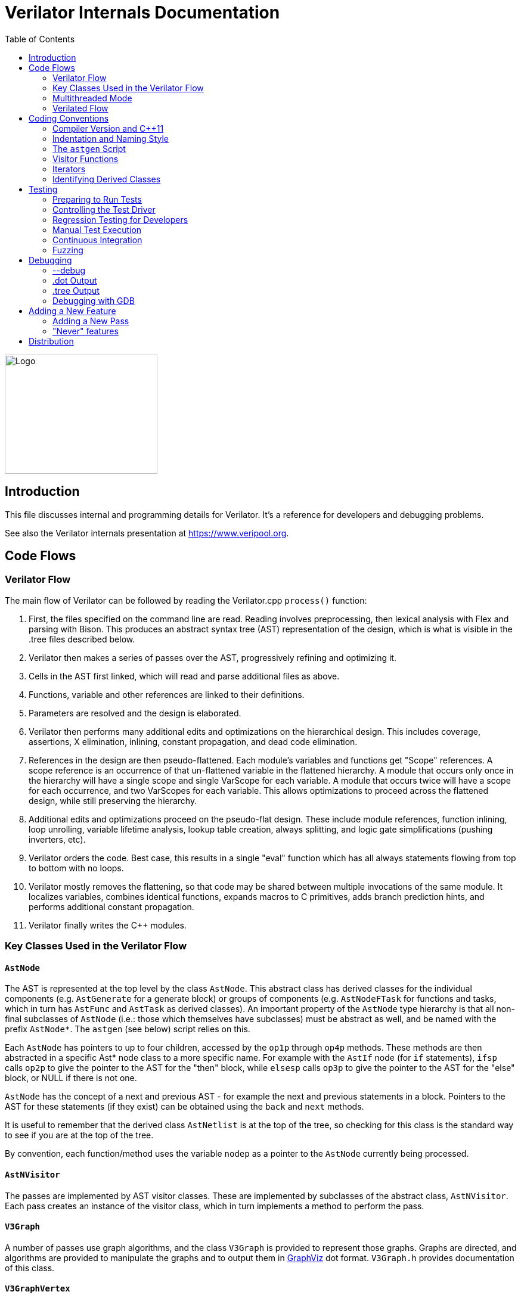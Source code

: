= Verilator Internals Documentation
:toc: right

// Github doesn't render unless absolute URL
image::https://www.veripool.org/img/verilator_256_200_min.png[Logo,256,200,role="right"]

== Introduction

This file discusses internal and programming details for Verilator.  It's a
reference for developers and debugging problems.

See also the Verilator internals presentation at https://www.veripool.org.

== Code Flows

=== Verilator Flow

The main flow of Verilator can be followed by reading the Verilator.cpp
`process()` function:

. First, the files specified on the command line are read.  Reading
involves preprocessing, then lexical analysis with Flex and parsing with
Bison.  This produces an abstract syntax tree (AST) representation of the
design, which is what is visible in the .tree files described below.

. Verilator then makes a series of passes over the AST, progressively
refining and optimizing it.

. Cells in the AST first linked, which will read and parse additional files
as above.

. Functions, variable and other references are linked to their definitions.

. Parameters are resolved and the design is elaborated.

. Verilator then performs many additional edits and optimizations on the
hierarchical design.  This includes coverage, assertions, X elimination,
inlining, constant propagation, and dead code elimination.

. References in the design are then pseudo-flattened.  Each module's
variables and functions get "Scope" references.  A scope reference is an
occurrence of that un-flattened variable in the flattened hierarchy.  A
module that occurs only once in the hierarchy will have a single scope and
single VarScope for each variable.  A module that occurs twice will have a
scope for each occurrence, and two VarScopes for each variable.  This
allows optimizations to proceed across the flattened design, while still
preserving the hierarchy.

. Additional edits and optimizations proceed on the pseudo-flat design.
These include module references, function inlining, loop unrolling,
variable lifetime analysis, lookup table creation, always splitting, and
logic gate simplifications (pushing inverters, etc).

. Verilator orders the code.  Best case, this results in a single "eval"
function which has all always statements flowing from top to bottom with no
loops.

. Verilator mostly removes the flattening, so that code may be shared
between multiple invocations of the same module.  It localizes variables,
combines identical functions, expands macros to C primitives, adds branch
prediction hints, and performs additional constant propagation.

. Verilator finally writes the C++ modules.

=== Key Classes Used in the Verilator Flow

==== `AstNode`

The AST is represented at the top level by the class `AstNode`. This
abstract class has derived classes for the individual components
(e.g. `AstGenerate` for a generate block) or groups of components
(e.g. `AstNodeFTask` for functions and tasks, which in turn has `AstFunc`
and `AstTask` as derived classes). An important property of the `AstNode`
type hierarchy is that all non-final subclasses of `AstNode` (i.e.: those
which themselves have subclasses) must be abstract as well, and be named
with the prefix `AstNode*`. The `astgen` (see below) script relies on this.

Each `AstNode` has pointers to up to four children, accessed by the `op1p`
through `op4p` methods.  These methods are then abstracted in a specific
Ast* node class to a more specific name.  For example with the `AstIf` node
(for `if` statements), `ifsp` calls `op2p` to give the pointer to the AST
for the "then" block, while `elsesp` calls `op3p` to give the pointer to
the AST for the "else" block, or NULL if there is not one.

`AstNode` has the concept of a next and previous AST - for example the next
and previous statements in a block. Pointers to the AST for these
statements (if they exist) can be obtained using the `back` and `next`
methods.

It is useful to remember that the derived class `AstNetlist` is at the top
of the tree, so checking for this class is the standard way to see if you
are at the top of the tree.

By convention, each function/method uses the variable `nodep` as a pointer
to the `AstNode` currently being processed.

==== `AstNVisitor`

The passes are implemented by AST visitor classes.  These are implemented
by subclasses of the abstract class, `AstNVisitor`. Each pass creates an
instance of the visitor class, which in turn implements a method to perform
the pass.

==== `V3Graph`

A number of passes use graph algorithms, and the class `V3Graph` is
provided to represent those graphs. Graphs are directed, and algorithms are
provided to manipulate the graphs and to output them in
https://www.graphviz.org[GraphViz] dot format. `V3Graph.h` provides
documentation of this class.

==== `V3GraphVertex`

`V3GraphVertex` is the base class for vertices in a graph. Vertices have
an associated `fanout`, `color` and `rank`, which may be used in algorithms
for ordering the graph. A generic `user`/`userp` member variable is also
provided.

Virtual methods are provided to specify the name, color, shape and style to
be used in dot output. Typically users provide derived classes from
`V3GraphVertex` which will reimplement these methods.

Iterators are provided to access in and out edges. Typically these are used
in the form:

   for (V3GraphEdge *edgep = vertexp->inBeginp();
      edgep;
      edgep = edgep->inNextp()) {

==== `V3GraphEdge`

`V3GraphEdge` is the base class for directed edges between pairs of
vertices. Edges have an associated `weight` and may also be made
`cutable`. A generic `user`/`userp` member variable is also provided.

Accessors, `fromp` and `top` return the "from" and "to" vertices
respectively.

Virtual methods are provided to specify the label, color and style to be
used in dot output. Typically users provided derived classes from
`V3GraphEdge` which will reimplement these methods.

==== `V3GraphAlg`

This is the base class for graph algorithms. It implements a `bool` method,
`followEdge` which algorithms can use to decide whether an edge is
followed. This method returns true if the graph edge has weight greater
than one and a user function, `edgeFuncp` (supplied in the constructor)
returns `true`.

A number of predefined derived algorithm classes and access methods are
provided and documented in `V3GraphAlg.cpp`.

=== Multithreaded Mode

In `--threads` mode, the frontend of the Verilator pipeline is the same as
serial mode, up until V3Order.

`V3Order` builds a fine-grained, statement-level dependency graph that
governs the ordering of code within a single `eval()` call. In serial mode,
that dependency graph is used to order all statements into a total serial
order.  In parallel mode, the same dependency graph is the starting point
for a partitioner (`V3Partition`).

The partitioner's goal is to coarsen the fine-grained graph into a coarser
graph, while maintaining as much available parallelism as possible. Often
the partitioner can transform an input graph with millions of nodes into a
coarsened execution graph with a few dozen nodes, while maintaining enough
parallelism to take advantage of a modern multicore CPU. Runtime
synchronization cost is not prohibitive with so few nodes.

==== Partitioning

Our partitioner is similar to the one Vivek Sarkar described in his 1989
paper _Partitioning and Scheduling Parallel Programs for Multiprocessors_.

Let's define some terms:

==== Par Factor

The available parallelism or "par-factor" of a DAG is the total cost to
execute all nodes, divided by the cost to execute the longest critical path
through the graph. This is the speedup you would get from running the graph
in parallel, if given infinite CPU cores available and communication and
synchronization are zero.

==== Macro Task

When the partitioner coarsens the graph, it combines nodes together. Each
fine-grained node represents an atomic "task"; combined nodes in the
coarsened graph are "macro-tasks". This term comes from Sarkar. Each
macro-task executes from start to end on one processor, without any
synchronization to any other macro-task during its
execution. (Synchronization only happens before the macro-task begins or
after it ends.)

==== Edge Contraction

Verilator's partitioner, like Sarkar's, primarily relies on "edge
contraction" to coarsen the graph. It starts with one macro-task per atomic
task and iteratively combines pairs of edge-connected macro-tasks.

==== Local Critical Path

Each node in the graph has a "local" critical path. That's the critical
path from the start of the graph to the start of the node, plus the node's
cost, plus the critical path from the end of the node to the end of the
graph.

Sarkar calls out an important trade-off: coarsening the graph reduces
runtime synchronization overhead among the macro-tasks, but it tends to
increase the critical path through the graph and thus reduces par-factor.

Sarkar's partitioner, and ours, chooses pairs of macro-tasks to merge such
that the growth in critical path is minimized. Each candidate merge would
result in a new node, which would have some local critical path. We choose
the candidate that would produce the shortest local critical path. Repeat
until par-factor falls to a target threshold. It's a greedy algorithm, and
it's not guaranteed to produce the best partition (which Sarkar proves is
NP-hard).

==== Estimating Logic Costs

To compute the cost of any given path through the graph, Verilator
estimates an execution cost for each task. Each macro-task has an execution
cost which is simply the sum of its tasks' costs. We assume that
communication overhead and synchronization overhead are zero, so the cost
of any given path through the graph is simply the sum of macro-task
execution costs. Sarkar does almost the same thing, except that he has
nonzero estimates for synchronization costs.

Verilator's cost estimates are assigned by `InstrCountCostVisitor`.  This
class is perhaps the most fragile piece of the multithread implementation.
It's easy to have a bug where you count something cheap (eg. accessing one
element of a huge array) as if it were expensive (eg. by counting it as if
it were an access to the entire array.) Even without such gross bugs, the
estimates this produce are only loosely predictive of actual runtime cost.
Multithread performance would be better with better runtime costs
estimates.  This is an area to improve.

==== Scheduling Macro-Tasks at Runtime

After coarsening the graph, we must schedule the macro-tasks for runtime.
Sarkar describes two options: you can dynamically schedule tasks at
runtime, with a runtime graph follower. Sarkar calls this the
"macro-dataflow model."  Verilator does not support this; early experiments
with this approach had poor performance.

The other option is to statically assign macro-tasks to threads, with each
thread running its macro-tasks in a static order. Sarkar describes this in
Chapter 5. Verilator takes this static approach. The only dynamic aspect is
that each macro task may block before starting, to wait until its
prerequisites on other threads have finished.

The synchronization cost is cheap if the prereqs are done. If they're not,
fragmentation (idle CPU cores waiting) is possible. This is the major
source of overhead in this approach. The `--prof-threads` switch and the
`verilator_gantt` script can visualize the time lost to such fragmentation.

==== Locating Variables for Best Spatial Locality

After scheduling all code, we attempt to locate variables in memory such
that variables accessed by a single macro-task are close together in
memory.  This provides "spatial locality" -- when we pull in a 64-byte
cache line to access a 2-byte variable, we want the other 62 bytes to be
ones we'll also likely access soon, for best cache performance.

This turns out to be critical for performance. It should allow Verilator to
scale to very large models. We don't rely on our working set fitting in any
CPU cache; instead we essentially "stream" data into caches from
memory. It's not literally streaming, where the address increases
monotonically, but it should have similar performance characteristics, so
long as each macro-task's dataset fits in one core's local caches.

To achieve spatial locality, we tag each variable with the set of
macro-tasks that access it. Let's call this set the "footprint" of that
variable. The variables in a given module have a set of footprints. We can
order those footprints to minimize the distance between them (distance is
the number of macro-tasks that are different across any two footprints) and
then emit all variables into the struct in ordered-footprint order.

The footprint ordering is literally the traveling salesman problem, and we
use a TSP-approximation algorithm to get close to an optimal sort.

This is an old idea. Simulators designed at DEC in the early 1990s used
similar techniques to optimize both single-thread and multi-thread modes.
(Verilator does not optimize variable placement for spatial locality in
serial mode; that is a possible area for improvement.)

==== Improving Multithreaded Performance Further (a TODO list)

===== Wave Scheduling

To allow the Verilated model to run in parallel with the testbench, it
might be nice to support "wave" scheduling, in which work on a cycle begins
before `eval()` is called or continues after `eval()` returns.  For now all
work on a cycle happens during the `eval()` call, leaving Verilator's
threads idle while the testbench (everything outside `eval()`) is
working. This would involve fundamental changes within the partitioner,
however, it's probably the best bet for hiding testbench latency.

===== Efficient Dynamic Scheduling

To scale to more than a few threads, we may revisit a fully dynamic
scheduler. For large (>16 core) systems it might make sense to dedicate an
entire core to scheduling, so that scheduler data structures would fit in
its L1 cache and thus the cost of traversing priority-ordered ready lists
would not be prohibitive.

===== Static Scheduling with Runtime Repack

We could modify the static scheduling approach by gathering actual
macro-task execution times at run time, and dynamically re-packing the
macro-tasks into the threads also at run time. Say, re-pack once every
10,000 cycles or something. This has the potential to do better than our
static estimates about macro-task run times. It could potentially react to
CPU cores that aren't performing equally, due to NUMA or thermal throttling
or nonuniform competing memory traffic or whatever.

===== Clock Domain Balancing

Right now Verilator makes no attempt to balance clock domains across
macro-tasks. For a multi-domain model, that could lead to bad gantt chart
fragmentation. This could be improved if it's a real problem in practice.

===== Other Forms of MTask Balancing

The largest source of runtime overhead is idle CPUs, which happens due to
variance between our predicted runtime for each MTask and its actual
runtime. That variance is magnified if MTasks are homogeneous, containing
similar repeating logic which was generally close together in source code
and which is still packed together even after going through Verilator's
digestive tract.

If Verilator could avoid doing that, and instead would take source logic
that was close together and distribute it across MTasks, that would
increase the diversity of any given MTask, and this should reduce variance
in the cost estimates.

One way to do that might be to make various "tie breaker" comparison
routines in the sources to rely more heavily on randomness, and generally
try harder not to keep input nodes together when we have the option to
scramble things.

===== Performance Regression

It would be nice if we had a regression of large designs, with some
diversity of design styles, to test on both single- and multi-threaded
modes. This would help to avoid performance regressions, and also to
evaluate the optimizations while minimizing the impact of parasitic noise.

===== Per-Instance Classes

If we have multiple instances of the same module, and they partition
differently (likely; we make no attempt to partition them the same) then
the variable sort will be suboptimal for either instance.  A possible
improvement would be to emit a unique class for each instance of a module,
and sort its variables optimally for that instance's code stream.

=== Verilated Flow

The evaluation loop outputted by Verilator is designed to allow a single
function to perform evaluation under most situations.

On the first evaluation, the Verilated code calls initial blocks, and then
"settles" the modules, by evaluating functions (from always statements)
until all signals are stable.

On other evaluations, the Verilated code detects what input signals have
changes.  If any are clocks, it calls the appropriate sequential functions
(from `always @ posedge` statements).  Interspersed with sequential functions
it calls combo functions (from `always @*`).  After this is complete, it
detects any changes due to combo loops or internally generated clocks, and
if one is found must reevaluate the model again.

For SystemC code, the `eval()` function is wrapped in a SystemC
`SC_METHOD`, sensitive to all inputs.  (Ideally it would only be sensitive
to clocks and combo inputs, but tracing requires all signals to cause
evaluation, and the performance difference is small.)

If tracing is enabled, a callback examines all variables in the design for
changes, and writes the trace for each change.  To accelerate this process
the evaluation process records a bitmask of variables that might have
changed; if clear, checking those signals for changes may be skipped.

== Coding Conventions

=== Compiler Version and C++11

Verilator supports GCC 4.4.7 and newer.  GCC 4.4.7 does not support C++11,
therefore C++11 is generally not required.  Exceptions may be made to
require C++11 for features that are only practical with C++11,
e.g. threads.

=== Indentation and Naming Style

We will work with contributors to fix up indentation style issues, but it
is appreciated if you could match our style:

* All files should contain the magic header to ensure standard indentation:
+
   // -*- mode: C++; c-file-style: "cc-mode" -*-
+
This sets indentation to the `cc-mode` defaults.  (Verilator predates a
CC-mode change of several years ago which overrides the defaults with GNU
style indentation; the `c-set-style` undoes that.)

* Use "mixedCapsSymbols" instead of "underlined_symbols".

* Uas a "p" suffix on variables that are pointers, e.g. "nodep".

* Comment every member variable.

Indentation is automatically maintained with "make clang-format" (using
clang-format version 10.0.0).  For those manually formatting:

* Use 4 spaces per level, and no tabs.

* Use 2 spaces between the end of source and the beginning of a comment.

* Use 1 space after if/for/switch/while and similar keywords.

* No spaces before semicolons, nor between a function's name and open
parenthesis (only applies to functions; if/else has a following space).

=== The `astgen` Script

Some of the code implementing passes is extremely repetitive, and must be
implemented for each sub-class of `AstNode`. However, while repetitive,
there is more variability than can be handled in C++ macros.

In Verilator this is implemented by using a Perl script, `astgen` to
pre-process the C++ code. For example in `V3Const.cpp` this is used to
implement the `visit()` functions for each binary operation using the
`TREEOP` macro.

The original C++ source code is transformed into C++ code in the `obj_opt`
and `obj_dbg` sub-directories (the former for the optimized version of
Verilator, the latter for the debug version). So for example `V3Const.cpp`
into `V3Const__gen.cpp`.

=== Visitor Functions

Verilator uses the "Visitor" design pattern to implement its refinement and
optimization passes. This allows separation of the pass algorithm from the
AST on which it operates. Wikipedia provides an introduction to the concept
at https://en.wikipedia.org/wiki/Visitor_pattern.

As noted above, all visitors are derived classes of `AstNVisitor`. All
derived classes of `AstNode` implement the `accept` method, which takes as
argument a reference to an instance or a `AstNVisitor` derived class and
applies the visit method of the `AstNVisitor` to the invoking AstNode
instance (i.e. `this`).

One possible difficulty is that a call to `accept` may perform an edit
which destroys the node it receives as argument. The
`acceptSubtreeReturnEdits` method of `AstNode` is provided to apply
`accept` and return the resulting node, even if the original node is
destroyed (if it is not destroyed it will just return the original node).

The behavior of the visitor classes is achieved by overloading the `visit`
function for the different `AstNode` derived classes. If a specific
implementation is not found, the system will look in turn for overloaded
implementations up the inheritance hierarchy. For example calling `accept`
on `AstIf` will look in turn for:

   void visit(AstIf* nodep)
   void visit(AstNodeIf* nodep)
   void visit(AstNodeStmt* nodep)
   void visit(AstNode* nodep)

There are three ways data is passed between visitor functions.

1. A visitor-class member variable.  This is generally for passing "parent"
information down to children.  `m_modp` is a common example.  It's set to
NULL in the constructor, where that node (`AstModule` visitor) sets it,
then the children are iterated, then it's cleared.  Children under an
`AstModule` will see it set, while nodes elsewhere will see it clear.  If
there can be nested items (for example an `AstFor` under an `AstFor`) the
variable needs to be save-set-restored in the `AstFor` visitor, otherwise
exiting the lower for will lose the upper for's setting.

2. User attributes.  Each `AstNode` (*Note.* The AST node, not the visitor)
has five user attributes, which may be accessed as an integer using the
`user1()` through `user5()` methods, or as a pointer (of type `AstNUser`)
using the `user1p()` through `user5p()` methods (a common technique lifted
from graph traversal packages).
+
A visitor first clears the one it wants to use by calling
`AstNode::user#ClearTree()`, then it can mark any node's `user#()` with whatever
data it wants.  Readers just call `nodep->user()`, but may need to cast
appropriately, so you'll often see `VN_CAST(nodep->userp(), SOMETYPE)`.
At the top of each visitor are comments describing how the `user()` stuff
applies to that visitor class.  For example:
+
   // NODE STATE
   // Cleared entire netlist
   //   AstModule::user1p()     // bool. True to inline this module
+
This says that at the `AstNetlist` `user1ClearTree()` is called.  Each
`AstModule`'s `user1()` is used to indicate if we're going to inline it.
+
These comments are important to make sure a `user#()` on a given `AstNode`
type is never being used for two different purposes.
+
Note that calling `user#ClearTree` is fast, it doesn't walk the tree, so
it's ok to call fairly often.  For example, it's commonly called on every
module.

3. Parameters can be passed between the visitors in close to the "normal"
function caller to callee way.  This is the second `vup` parameter of type
`AstNUser` that is ignored on most of the visitor functions.  V3Width does
this, but it proved more messy than the above and is deprecated.  (V3Width
was nearly the first module written.  Someday this scheme may be removed,
as it slows the program down to have to pass vup everywhere.)

=== Iterators

`AstNVisitor` provides a set of iterators to facilitate walking over the
tree. Each operates on the current `AstNVisitor` class (as this) and takes
an argument type `AstNode*`.

`iterate`::

Applies the `accept` method of the `AstNode` to the visitor function.

`iterateAndNextIgnoreEdit`::

Applies the `accept` method of each `AstNode` in a list (i.e. connected by
`nextp` and `backp` pointers).

`iterateAndNextNull`::

Applies the `accept` method of each `AstNode` in a list, only if the
provided node is non-NULL. If a node is edited by the call to `accept`,
apply `accept` again, until the node does not change.

`iterateListBackwards`::

Applies the `accept` method of each `AstNode` in a list, starting with the
last one.

`iterateChildren`::

Applies the `iterateAndNextNull` method on each child `op1p` through `op4p`
in turn.

`iterateChildrenBackwards`::

Applies the `iterateListBackwards` method on each child `op1p` through
`op4p` in turn.

==== Caution on Using Iterators When Child Changes

Visitors often replace one node with another node; V3Width and V3Const are
major examples.  A visitor which is the parent of such a replacement needs
to be aware that calling iteration may cause the children to change.  For
example:

   // nodep->lhsp() is 0x1234000
   iterateAndNextNull(nodep->lhsp());  // and under covers nodep->lhsp() changes
   // nodep->lhsp() is 0x5678400
   iterateAndNextNull(nodep->lhsp());

Will work fine, as even if the first iterate causes a new node to take the
place of the `lhsp()`, that edit will update `nodep->lhsp()` and the second
call will correctly see the change. Alternatively:

   lp = nodep->lhsp();
   // nodep->lhsp() is 0x1234000, lp is 0x1234000
   iterateAndNextNull(lp); **lhsp=NULL;**  // and under covers nodep->lhsp() changes
   // nodep->lhsp() is 0x5678400, lp is 0x1234000
   iterateAndNextNull(lp);

This will cause bugs or a core dump, as lp is a dangling pointer.  Thus it
is advisable to set lhsp=NULL shown in the *'s above to make sure these
dangles are avoided.  Another alternative used in special cases mostly in
V3Width is to use acceptSubtreeReturnEdits, which operates on a single node
and returns the new pointer if any.  Note acceptSubtreeReturnEdits does not
follow `nextp()` links.

   lp = acceptSubtreeReturnEdits(lp)

=== Identifying Derived Classes

A common requirement is to identify the specific `AstNode` class we are
dealing with. For example a visitor might not implement separate `visit`
methods for `AstIf` and `AstGenIf`, but just a single method for the base
class:

   void visit (AstNodeIf* nodep)

However that method might want to specify additional code if it is called
for `AstGenIf`. Verilator does this by providing a `VN_IS` method for each
possible node type, which returns true if the node is of that type (or
derived from that type).  So our `visit` method could use:

   if (VN_IS(nodep, AstGenIf) {
     <code specific to AstGenIf>
   }

Additionally the `VN_CAST` method converts pointers similar to C++
`dynamic_cast`. This either returns a pointer to the object cast to that
type (if it is of class `SOMETYPE`, or a derived class of `SOMETYPE`) or
else NULL.  (However, for true/false tests use `VN_IS` as that is faster.)

== Testing

For an overview of how to write a test see the BUGS section of the
Verilator primary manual.

It is important to add tests for failures as well as success (for example
to check that an error message is correctly triggered).

Tests that fail should by convention have the suffix `_bad` in their name,
and include `fails = 1` in either their `compile` or `execute` step as
appropriate.

=== Preparing to Run Tests

For all tests to pass you must install the following packages:

* SystemC to compile the SystemC outputs, see http://systemc.org

* Parallel::Forker from CPAN to run tests in parallel, you can install this
with e.g. "sudo cpan install Parallel::Forker".

* vcddiff to find differences in VCD outputs. See the readme at
https://github.com/veripool/vcddiff

* Cmake for build paths that use it.

* Bit::Vector to test vgen.pl

=== Controlling the Test Driver

Test drivers are written in PERL. All invoke the main test driver script,
which can provide detailed help on all the features available when writing
a test driver.

   test_regress/driver.pl --help

For convenience, a summary of the most commonly used features is provided
here. All drivers require a call to `compile` subroutine to compile the
test. For run-time tests, this is followed by a call to the `execute`
subroutine. Both of these functions can optionally be provided with a hash
table as argument specifying additional options.

The test driver assumes by default that the source Verilog file name
matches the PERL driver name. So a test whose driver is `t/t_mytest.pl`
will expect a Verilog source file `t/t_mytest.v`. This can be changed
using the `top_filename` subroutine, for example

   top_filename("t/t_myothertest.v");

By default all tests will run with major simulators (Icarus Verilog, NC,
VCS, ModelSim, etc) as well as Verilator, to allow results to be
compared. However if you wish a test only to be used with Verilator, you
can use the following:

   scenarios(vlt => 1);

Of the many options that can be set through arguments to `compiler` and
`execute`, the following are particularly useful:

`verilator_flags2`::

A list of flags to be passed to verilator when compiling.

`fails`::

Set to 1 to indicate that the compilation or execution is intended to fail.

For example the following would specify that compilation requires two
defines and is expected to fail.

   compile (
      verilator_flags2 => ["-DSMALL_CLOCK -DGATED_COMMENT"],
      fails => 1,
      );

=== Regression Testing for Developers

Developers will also want to call ./configure with two extra flags:

`--enable-ccwarn`::

Causes the build to stop on warnings as well as errors. A good way to
ensure no sloppy code gets added, however it can be painful when it comes
to testing, since third party code used in the tests (e.g. SystemC) may not
be warning free.

`--enable-longtests`::

In addition to the standard C, SystemC examples, also run the tests in the
`test_regress` directory when using _make test_'.  This is disabled by
default as SystemC installation problems would otherwise falsely indicate a
Verilator problem.

When enabling the long tests, some additional PERL modules are needed,
which you can install using cpan.

   cpan install Unix::Processors

There are some traps to avoid when running regression tests

* When checking the MANIFEST, the test will barf on unexpected code in the
Verilator tree. So make sure to keep any such code outside the tree.

* Not all Linux systems install Perldoc by default. This is needed for the
`--help_' option to Verilator, and also for regression testing. This can be
installed using cpan:
+
   cpan install Pod::Perldoc
+
Many Linux systems also offer a standard package for this. Red
Hat/Fedora/Centos offer _perl-Pod-Perldoc_', while Debian/Ubuntu/Linux Mint
offer `perl-doc'.

* Running regression may exhaust resources on some Linux systems,
particularly file handles and user processes. Increase these to
respectively 16,384 and 4,096. The method of doing this is system
dependent, but on Fedora Linux it would require editing the
`/etc/security/limits.conf` file as root.

=== Manual Test Execution

A specific regression test can be executed manually. To start the "EXAMPLE"
test, run the following command.

   test_regress/t/t_EXAMPLE.pl

=== Continuous Integration

Verilator has a https://travis-ci.com/verilator/verilator[Travis CI environment]
which automatically tests the master branch for test failures on new commits. It
also runs a daily cron job to validate all of the tests against different OS and
compiler versions.

Developers can connect Travis CI to their GitHub account so that the CI
environment can check their branches too by doing the following:

* Go to https://github.com/marketplace/travis-ci and follow the prompts

* Only the Open Source (FREE) version of Travis CI is required

* Under a Travis CI project click More options > Settings in order to set up a
cron job on a particular branch

=== Fuzzing

There are scripts included to facilitate fuzzing of Verilator.  These have
been successfully used to find a number of bugs in the frontend.

The scripts are based on using http://lcamtuf.coredump.cx/afl/[American fuzzy lop]
on a Debian-like system.

To get started, cd to "nodist/fuzzer/" and run "./all".  A sudo password
may be required to setup the system for fuzzing.

== Debugging

=== --debug

When you run with `--debug` there are two primary output file types placed
into the obj_dir, .tree and .dot files.

=== .dot Output

Dot files are dumps of internal graphs in
https://www.graphviz.org[Graphviz] dot format.  When a dot file is dumped,
Verilator will also print a line on stdout that can be used to format the
output, for example:

   dot -Tps -o ~/a.ps obj_dir/Vtop_foo.dot

You can then print a.ps.  You may prefer gif format, which doesn't get
scaled so can be more useful with large graphs.

For dynamic graph viewing consider
http://zvtm.sourceforge.net/zgrviewer.html[ZGRViewer].  If you know of
better viewers let us know; ZGRViewer isn't great for large graphs.

=== .tree Output

Tree files are dumps of the AST Tree and are produced between every major
algorithmic stage.  An example:

     NETLIST 0x90fb00 <e1> {a0ah}
    1: MODULE 0x912b20 <e8822> {a8ah}  top  L2 [P]
   *1:2: VAR 0x91a780 <e74#> {a22ah} @dt=0xa2e640(w32)  out_wide [O] WIRE
    1:2:1: BASICDTYPE 0xa2e640 <e2149> {e24ah} @dt=this(sw32)  integer kwd=integer range=[31:0]

The following summarizes the above example dump, with more detail on each
field in the section below.

[cols="20%,80%"]
|===

|`1:2:` | indicates the hierarchy of the `VAR` is the `op2p` pointer under
the `MODULE`, which in turn is the `op1p` pointer under the `NETLIST`

|`VAR` | is the AstNodeType.

| `0x91a780` | is the address of this node.

| `<e74>` | means the 74th edit to the netlist was the last modification to
this node.

| `{a22ah}` | indicates this node is related to the source filename "a",
where "a" is the first file read, "z" the 26th, and "aa" the 27th.  Then
line 22 in that file, then column 8 (aa=0, az=25, ba=26, ...).

| `@dt=0x...` | indicates the address of the data type this node contains.

| `w32` | indicates the width is 32 bits.

| `out_wide` | is the name of the node, in this case the name of the variable.

| `[O]` |  are flags which vary with the type of node, in this case it means the
variable is an output.

|===

In more detail the following fields are dumped common to all nodes. They
are produced by the `AstNode::dump()` method:

Tree Hierarchy::

The dump lines begin with numbers and colons to indicate the child node
hierarchy.  As noted above, `AstNode` has lists of items at the same level
in the AST, connected by the `nextp()` and `prevp()` pointers. These appear
as nodes at the same level. For example after inlining:

    NETLIST 0x929c1c8 <e1> {a0} w0
   1: MODULE 0x92bac80 <e3144> {e14} w0  TOP_t  L1 [P]
   1:1: CELLINLINE 0x92bab18 <e3686#> {e14} w0  v -> t
   1:1: CELLINLINE 0x92bc1d8 <e3688#> {e24} w0  v__DOT__i_test_gen -> test_gen
   ...
   1: MODULE 0x92b9bb0 <e503> {e47} w0  test_gen  L3
   ...

AstNode type::

The textual name of this node AST type (always in capitals). Many of these
correspond directly to Verilog entities (for example `MODULE` and
`TASK`), but others are internal to Verilator (for example `NETLIST` and
`BASICDTYPE`).

Address of the node::

A hexadecimal address of the node in memory. Useful for examining with the
debugger.

Last edit number::

Of the form `<ennnn>` or `<ennnn#>` , where `nnnn` is the number
of the last edit to modify this node. The trailing `#` indicates the node
has been edited since the last tree dump (which typically means in the last
refinement or optimization pass). GDB can watch for this, see << /Debugging >>.

Source file and line::

Of the form `{xxnnnn}`, where C{xx} is the filename letter (or
letters) and `nnnn` is the line number within that file. The first file is
`a`, the 26th is `z`, the 27th is `aa` and so on.

User pointers::

Shows the value of the node's user1p...user5p, if non-NULL.

Data type::

Many nodes have an explicit data type.  "@dt=0x..." indicates the address
of the data type (AstNodeDType) this node uses.
+
If a data type is present and is numeric, it then prints the width of the
item. This field is a sequence of flag characters and width data as follows:
+
* `s` if the node is signed.
* `d` if the node is a double (i.e a floating point entity).
* `w` always present, indicating this is the width field.
* `u` if the node is unsized.
* `/nnnn` if the node is unsized, where `nnnn` is the minimum width.

Name of the entity represented by the node if it exists::

For example for a `VAR` it is the name of the variable.

Many nodes follow these fields with additional node specific
information. Thus the `VARREF` node will print either `[LV]` or `[RV]`
to indicate a left value or right value, followed by the node of the
variable being referred to. For example:

   1:2:1:1: VARREF 0x92c2598 <e509> {e24} w0  clk [RV] <- VAR 0x92a2e90 <e79> {e18} w0  clk [I] INPUT

In general, examine the `dump()` method in `V3AstNodes.cpp` of the node
type in question to determine additional fields that may be printed.

The `MODULE` has a list of `CELLINLINE` nodes referred to by its
`op1p()` pointer, connected by `nextp()` and `prevp()` pointers.

Similarly the `NETLIST` has a list of modules referred to by its `op1p()`
pointer.

=== Debugging with GDB

The test_regress/driver.pl script accepts `--debug --gdb` to start
Verilator under gdb and break when an error is hit or the program is about
to exit.  You can also use `--debug --gdbbt` to just backtrace and then
exit gdb. To debug the Verilated executable, use `--gdbsim`.

If you wish to start Verilator under GDB (or another debugger), then you
can use `--debug` and look at the underlying invocation of
`verilator_dbg`. For example

   t/t_alw_dly.pl --debug

shows it invokes the command:

   ../verilator_bin_dbg --prefix Vt_alw_dly --x-assign unique --debug
     -cc -Mdir obj_dir/t_alw_dly --debug-check -f input.vc t/t_alw_dly.v

Start GDB, then `start` with the remaining arguments.

   gdb ../verilator_bin_dbg
   ...
   (gdb) start --prefix Vt_alw_dly --x-assign unique --debug -cc -Mdir
             obj_dir/t_alw_dly --debug-check  -f input.vc t/t_alw_dly.v
             > obj_dir/t_alw_dly/vlt_compile.log
   ...
   Temporary breakpoint 1, main (argc=13, argv=0xbfffefa4, env=0xbfffefdc)
       at ../Verilator.cpp:615
   615         ios::sync_with_stdio();
   (gdb)

You can then continue execution with breakpoints as required.

To break at a specific edit number which changed a node (presumably to find
what made a <e####> line in the tree dumps):

   watch AstNode::s_editCntGbl==####

Then, when the watch fires, to break at every following change to that node:

   watch m_editCount

To print a node:

   pn nodep
   # or: call nodep->dumpGdb()  # aliased to "pn" in src/.gdbinit
   pnt nodep
   # or: call nodep->dumpTreeGdb()  # aliased to "pnt" in src/.gdbinit

When GDB halts, it is useful to understand that the backtrace will commonly
show the iterator functions between each invocation of `visit` in the
backtrace. You will typically see a frame sequence something like

   ...
   visit()
   iterateChildren()
   iterateAndNext()
   accept()
   visit()
   ...

== Adding a New Feature

Generally what would you do to add a new feature?

. File an issue (if there isn't already) so others know what you're working on.

. Make a testcase in the test_regress/t/t_EXAMPLE format, see << /TESTING >>.

. If grammar changes are needed, look at the git version of VerilogPerl's
src/VParseGrammar.y, as this grammar supports the full SystemVerilog
language and has a lot of back-and-forth with Verilator's grammar.  Copy
the appropriate rules to src/verilog.y and modify the productions.

. If a new Ast type is needed, add it to V3AstNodes.h. Follow the convention
described above about the AstNode type hierarchy.

. Now you can run "test_regress/t/t_{new testcase}.pl --debug" and it'll
probably fail but you'll see a test_regress/obj_dir/t_{newtestcase}/*.tree
file which you can examine to see if the parsing worked. See also the
sections above on debugging.

. Modify the later visitor functions to process the new feature as needed.

=== Adding a New Pass

For more substantial changes you may need to add a new pass. The simplest
way to do this is to copy the `.cpp` and `.h` files from an existing
pass. You'll need to add a call into your pass from the `process()`
function in `src/verilator.cpp`.

To get your pass to build you'll need to add its binary filename to the
list in `src/Makefile_obj.in` and reconfigure.

=== "Never" features

Verilator ideally would support all of IEEE, and has the goal to get close
to full support. However the following IEEE sections and features are not
anticipated to be ever implemented for the reasons indicated.

[horizontal]
IEEE 1800-2017 3.3 recursive modules:: Little/no tool support, and arguably not a good practice.
IEEE 1800-2017 6.12 "shortreal":: Little/no tool support, and easily simply promoted to real.
IEEE 1800-2017 11.11 Min, typ, max:: No SDF support so will always use typical.
IEEE 1800-2017 11.12 "let":: Little/no tool support, makes difficult to implement parsers.
IEEE 1800-2017 20.15 Probabilistic functions:: Little industry use.
IEEE 1800-2017 20.16 Stochastic analysis:: Little industry use.
IEEE 1800-2017 20.17 PLA modeling:: Little industry use and outdated technology.
IEEE 1800-2017 31 Timing checks:: No longer relevant with static timing analysis tools.
IEEE 1800-2017 32 SDF annotation:: No longer relevant with static timing analysis tools.
IEEE 1800-2017 33 Config:: Little/no tool support or industry use.

== Distribution

Copyright 2008-2020 by Wilson Snyder.  Verilator is free software; you can
redistribute it and/or modify it under the terms of either the GNU Lesser
General Public License Version 3 or the Perl Artistic License Version 2.0.
// SPDX-License-Identifier: LGPL-3.0-only OR Artistic-2.0
